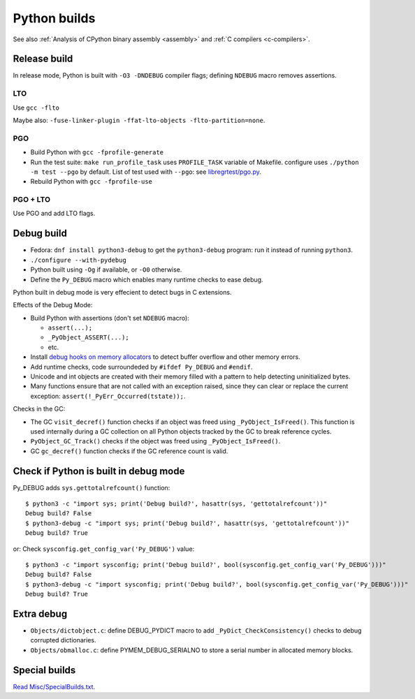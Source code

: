 .. _python-builds:

+++++++++++++
Python builds
+++++++++++++

See also :ref:`Analysis of CPython binary assembly <assembly>` and :ref:`C
compilers <c-compilers>`.

.. _release-build:

Release build
=============

In release mode, Python is built with ``-O3 -DNDEBUG`` compiler flags; defining
``NDEBUG`` macro removes assertions.

LTO
---

Use ``gcc -flto``

Maybe also: ``-fuse-linker-plugin -ffat-lto-objects -flto-partition=none``.

PGO
---

* Build Python with ``gcc -fprofile-generate``
* Run the test suite: ``make run_profile_task`` uses ``PROFILE_TASK`` variable
  of Makefile. configure uses ``./python -m test --pgo`` by default.
  List of test used with ``--pgo``: see `libregrtest/pgo.py
  <https://github.com/python/cpython/blob/master/Lib/test/libregrtest/pgo.py>`_.
* Rebuild Python with ``gcc -fprofile-use``

PGO + LTO
---------

Use PGO and add LTO flags.

.. _pydebug:

Debug build
===========

* Fedora: ``dnf install python3-debug`` to get the ``python3-debug`` program:
  run it instead of running ``python3``.
* ``./configure --with-pydebug``
* Python built using ``-Og`` if available, or ``-O0`` otherwise.
* Define the ``Py_DEBUG`` macro which enables many runtime checks to ease
  debug.

Python built in debug mode is very effecient to detect bugs in C extensions.

Effects of the Debug Mode:

* Build Python with assertions (don't set ``NDEBUG`` macro):

  * ``assert(...);``
  * ``_PyObject_ASSERT(...);``
  * etc.

* Install `debug hooks on memory allocators
  <https://docs.python.org/dev/c-api/memory.html#c.PyMem_SetupDebugHooks>`_ to
  detect buffer overflow and other memory errors.
* Add runtime checks, code surroundeded by ``#ifdef Py_DEBUG`` and ``#endif``.
* Unicode and int objects are created with their memory filled with a pattern
  to help detecting uninitialized bytes.
* Many functions ensure that are not called with an exception raised, since
  they can clear or replace the current exception:
  ``assert(!_PyErr_Occurred(tstate));``.

Checks in the GC:

* The GC ``visit_decref()`` function checks if an object was freed using
  ``_PyObject_IsFreed()``. This function is used internally during a GC
  collection on all Python objects tracked by the GC to break reference
  cycles.
* ``PyObject_GC_Track()`` checks if the object was freed using
  ``_PyObject_IsFreed()``.
* GC ``gc_decref()`` function checks if the GC reference count is valid.

Check if Python is built in debug mode
======================================

Py_DEBUG adds ``sys.gettotalrefcount()`` function::

    $ python3 -c "import sys; print('Debug build?', hasattr(sys, 'gettotalrefcount'))"
    Debug build? False
    $ python3-debug -c "import sys; print('Debug build?', hasattr(sys, 'gettotalrefcount'))"
    Debug build? True

or: Check ``sysconfig.get_config_var('Py_DEBUG')`` value::

    $ python3 -c "import sysconfig; print('Debug build?', bool(sysconfig.get_config_var('Py_DEBUG')))"
    Debug build? False
    $ python3-debug -c "import sysconfig; print('Debug build?', bool(sysconfig.get_config_var('Py_DEBUG')))"
    Debug build? True


Extra debug
===========

* ``Objects/dictobject.c``: define DEBUG_PYDICT macro to add
  ``_PyDict_CheckConsistency()`` checks to debug corrupted dictionaries.
* ``Objects/obmalloc.c``: define PYMEM_DEBUG_SERIALNO to store a serial number
  in allocated memory blocks.

Special builds
==============

`Read Misc/SpecialBuilds.txt
<https://github.com/python/cpython/blob/master/Misc/SpecialBuilds.txt>`_.

